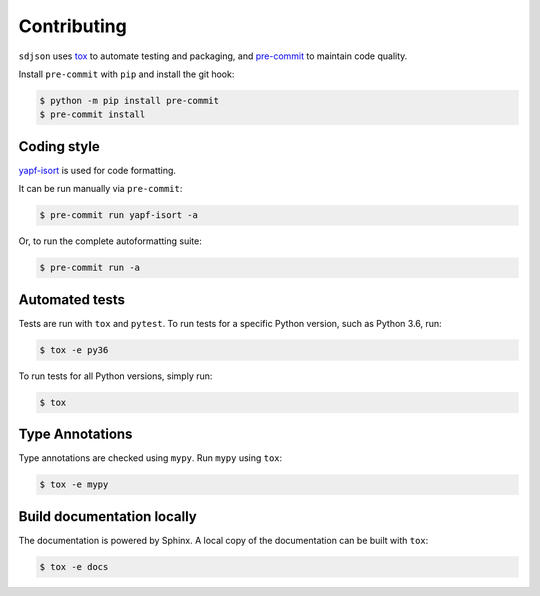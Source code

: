 ==============
Contributing
==============

.. This file based on https://github.com/PyGithub/PyGithub/blob/master/CONTRIBUTING.md

``sdjson`` uses `tox <https://tox.readthedocs.io>`_ to automate testing and packaging, and `pre-commit <https://pre-commit.com>`_ to maintain code quality.

Install ``pre-commit`` with ``pip`` and install the git hook:

.. code-block:: bash

	$ python -m pip install pre-commit
	$ pre-commit install


Coding style
--------------

`yapf-isort <https://pypi.org/project/yapf-isort/>`_ is used for code formatting.

It can be run manually via ``pre-commit``:

.. code-block:: bash

	$ pre-commit run yapf-isort -a


Or, to run the complete autoformatting suite:

.. code-block:: bash

	$ pre-commit run -a


Automated tests
-------------------

Tests are run with ``tox`` and ``pytest``. To run tests for a specific Python version, such as Python 3.6, run:

.. code-block:: bash

	$ tox -e py36


To run tests for all Python versions, simply run:

.. code-block:: bash

	$ tox


Type Annotations
-------------------

Type annotations are checked using ``mypy``. Run ``mypy`` using ``tox``:

.. code-block:: bash

	$ tox -e mypy



Build documentation locally
------------------------------

The documentation is powered by Sphinx. A local copy of the documentation can be built with ``tox``:

.. code-block:: bash

	$ tox -e docs
